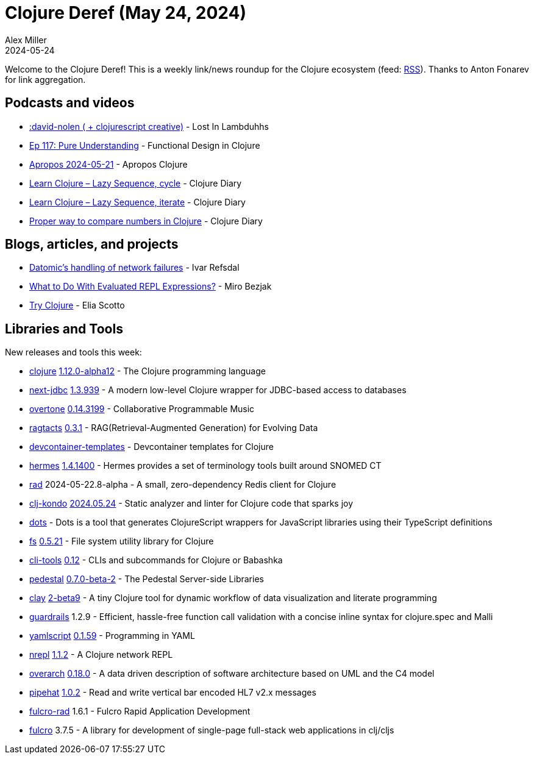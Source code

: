 = Clojure Deref (May 24, 2024)
Alex Miller
2024-05-24
:jbake-type: post

ifdef::env-github,env-browser[:outfilesuffix: .adoc]

Welcome to the Clojure Deref! This is a weekly link/news roundup for the Clojure ecosystem (feed: https://clojure.org/feed.xml[RSS]). Thanks to Anton Fonarev for link aggregation.

== Podcasts and videos

* https://podcasters.spotify.com/pod/show/lostinlambduhhs/episodes/david-nolen---clojurescript-creative-e2jou09/a-ab9iqng[:david-nolen ( + clojurescript creative)] - Lost In Lambduhhs
* https://clojuredesign.club/episode/117-pure-understanding/[Ep 117: Pure Understanding] - Functional Design in Clojure
* https://vimeo.com/948934051[Apropos 2024-05-21] - Apropos Clojure
* https://www.youtube.com/watch?v=XteeXXkOocM[Learn Clojure – Lazy Sequence, cycle] - Clojure Diary
* https://www.youtube.com/watch?v=TcCHzmtcpjs[Learn Clojure – Lazy Sequence, iterate] - Clojure Diary
* https://www.youtube.com/watch?v=lhM_OiM56CA[Proper way to compare numbers in Clojure] - Clojure Diary

== Blogs, articles, and projects

* https://ivarref.github.io/posts/network-failures/[Datomic's handling of network failures] - Ivar Refsdal
* https://mbezjak.github.io/posts/what-to-do-with-evaluated-repl-expressions/[What to Do With Evaluated REPL Expressions?] - Miro Bezjak
* https://tryclojure.org[Try Clojure] - Elia Scotto

== Libraries and Tools

New releases and tools this week:

* https://github.com/clojure/clojure[clojure] https://clojure.org/news/2024/05/23/clojure-1-12-alpha12[1.12.0-alpha12] - The Clojure programming language
* https://github.com/seancorfield/next-jdbc[next-jdbc] https://github.com/seancorfield/next-jdbc/blob/develop/CHANGELOG.md[1.3.939] - A modern low-level Clojure wrapper for JDBC-based access to databases
* https://github.com/overtone/overtone[overtone] https://github.com/overtone/overtone/blob/master/CHANGELOG.md[0.14.3199] - Collaborative Programmable Music
* https://github.com/constacts/ragtacts[ragtacts] https://github.com/constacts/ragtacts/releases/tag/v0.3.1[0.3.1] - RAG(Retrieval-Augmented Generation) for Evolving Data
* https://github.com/scicloj/devcontainer-templates[devcontainer-templates]  - Devcontainer templates for Clojure
* https://github.com/wardle/hermes[hermes] https://github.com/wardle/hermes/blob/main/CHANGELOG.md[1.4.1400] - Hermes provides a set of terminology tools built around SNOMED CT
* https://github.com/eerohele/rad[rad] 2024-05-22.8-alpha - A small, zero-dependency Redis client for Clojure
* https://github.com/clj-kondo/clj-kondo[clj-kondo] https://github.com/clj-kondo/clj-kondo/blob/master/CHANGELOG.md[2024.05.24] - Static analyzer and linter for Clojure code that sparks joy
* https://github.com/ferdinand-beyer/dots[dots]  - Dots is a tool that generates ClojureScript wrappers for JavaScript libraries using their TypeScript definitions
* https://github.com/babashka/fs[fs] https://github.com/babashka/fs/blob/master/CHANGELOG.md[0.5.21] - File system utility library for Clojure
* https://github.com/hlship/cli-tools[cli-tools] https://github.com/hlship/cli-tools/blob/main/CHANGES.md[0.12] - CLIs and subcommands for Clojure or Babashka
* https://github.com/pedestal/pedestal[pedestal] https://github.com/pedestal/pedestal/blob/master/CHANGELOG.md[0.7.0-beta-2] - The Pedestal Server-side Libraries
* https://github.com/scicloj/clay[clay] https://github.com/scicloj/clay/blob/main/CHANGELOG.md[2-beta9] - A tiny Clojure tool for dynamic workflow of data visualization and literate programming
* https://github.com/fulcrologic/guardrails[guardrails] 1.2.9 - Efficient, hassle-free function call validation with a concise inline syntax for clojure.spec and Malli
* https://github.com/yaml/yamlscript[yamlscript] https://github.com/yaml/yamlscript/releases/tag/0.1.59[0.1.59] - Programming in YAML
* https://github.com/nrepl/nrepl[nrepl] https://github.com/nrepl/nrepl/blob/master/CHANGELOG.md[1.1.2] - A Clojure network REPL
* https://github.com/soulspace-org/overarch[overarch] https://github.com/soulspace-org/overarch/blob/main/Changelog.md[0.18.0] - A data driven description of software architecture based on UML and the C4 model
* https://github.com/eerohele/pipehat[pipehat] https://github.com/eerohele/pipehat/blob/main/CHANGELOG.md#102-2024-05-23[1.0.2] - Read and write vertical bar encoded HL7 v2.x messages
* https://github.com/fulcrologic/fulcro-rad[fulcro-rad] 1.6.1 - Fulcro Rapid Application Development
* https://github.com/fulcrologic/fulcro[fulcro] 3.7.5 - A library for development of single-page full-stack web applications in clj/cljs